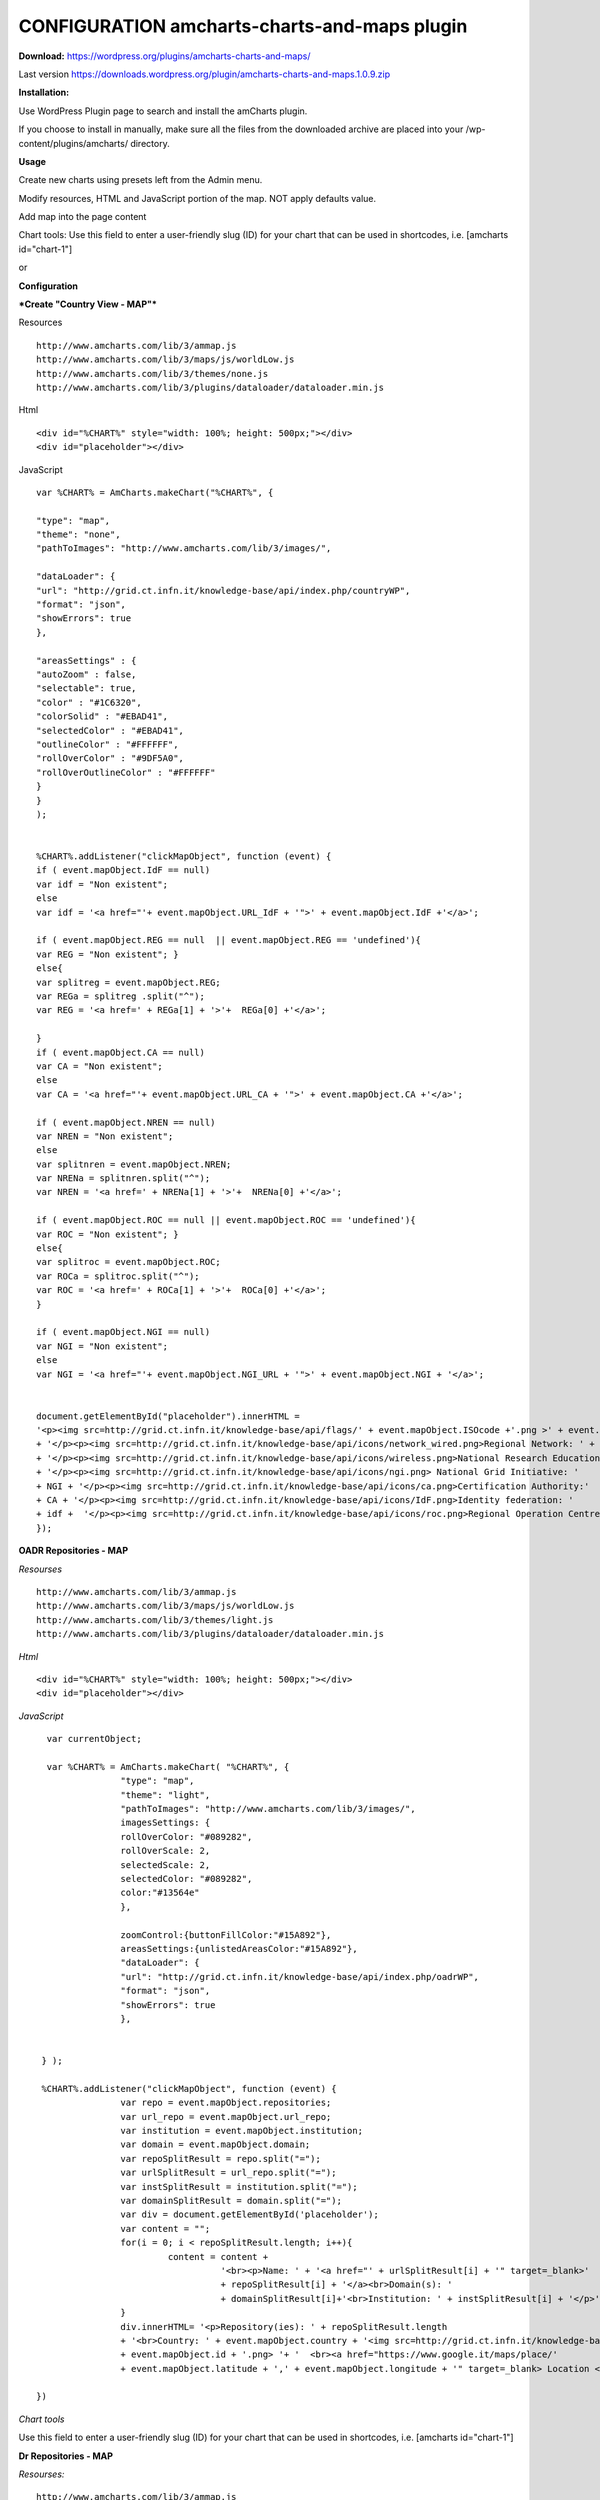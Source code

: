 =============================================
CONFIGURATION amcharts-charts-and-maps plugin
=============================================



**Download:** https://wordpress.org/plugins/amcharts-charts-and-maps/

Last version https://downloads.wordpress.org/plugin/amcharts-charts-and-maps.1.0.9.zip


**Installation:**

Use WordPress Plugin page to search and install the amCharts plugin.

If you choose to install in manually, make sure all the files from the downloaded archive are placed into your /wp-content/plugins/amcharts/ directory.

**Usage**

Create new charts  using presets left from the Admin menu.


.. image:: figures-docs/add-map.png
   :align: center



Modify resources, HTML and  JavaScript portion of the map. NOT apply defaults value.

.. image:: figures-docs/edit-map.png
   :align: center


Add map into the page content

Chart tools: Use this field to enter a user-friendly slug (ID) for your chart that can be used in shortcodes, i.e. [amcharts id="chart-1"]

or

.. image:: figures-docs/add-map-page.png
   :align: center


**Configuration**


***Create "Country View - MAP"***



Resources

::


	http://www.amcharts.com/lib/3/ammap.js
	http://www.amcharts.com/lib/3/maps/js/worldLow.js
	http://www.amcharts.com/lib/3/themes/none.js
	http://www.amcharts.com/lib/3/plugins/dataloader/dataloader.min.js


Html

::


	<div id="%CHART%" style="width: 100%; height: 500px;"></div>
	<div id="placeholder"></div>


JavaScript

::



	var %CHART% = AmCharts.makeChart("%CHART%", {
            
        "type": "map",
        "theme": "none",
        "pathToImages": "http://www.amcharts.com/lib/3/images/",
            
        "dataLoader": {
        "url": "http://grid.ct.infn.it/knowledge-base/api/index.php/countryWP",
        "format": "json",
        "showErrors": true
        },
            
        "areasSettings" : {
        "autoZoom" : false,
        "selectable": true,
        "color" : "#1C6320",
        "colorSolid" : "#EBAD41",
        "selectedColor" : "#EBAD41",
        "outlineColor" : "#FFFFFF",
        "rollOverColor" : "#9DF5A0",
        "rollOverOutlineColor" : "#FFFFFF"
        }
     	}
     	);
            

  	%CHART%.addListener("clickMapObject", function (event) {
        if ( event.mapObject.IdF == null)
        var idf = "Non existent";
        else
        var idf = '<a href="'+ event.mapObject.URL_IdF + '">' + event.mapObject.IdF +'</a>';
            
        if ( event.mapObject.REG == null  || event.mapObject.REG == 'undefined'){
        var REG = "Non existent"; }
        else{
        var splitreg = event.mapObject.REG;
        var REGa = splitreg .split("^");
        var REG = '<a href=' + REGa[1] + '>'+  REGa[0] +'</a>';
            
        }
        if ( event.mapObject.CA == null)
        var CA = "Non existent";
        else
        var CA = '<a href="'+ event.mapObject.URL_CA + '">' + event.mapObject.CA +'</a>';
            
        if ( event.mapObject.NREN == null)
        var NREN = "Non existent";
        else
        var splitnren = event.mapObject.NREN;
        var NRENa = splitnren.split("^");
        var NREN = '<a href=' + NRENa[1] + '>'+  NRENa[0] +'</a>';
            
        if ( event.mapObject.ROC == null || event.mapObject.ROC == 'undefined'){
        var ROC = "Non existent"; }
        else{
        var splitroc = event.mapObject.ROC;
        var ROCa = splitroc.split("^");
        var ROC = '<a href=' + ROCa[1] + '>'+  ROCa[0] +'</a>';
        }
            
        if ( event.mapObject.NGI == null)
        var NGI = "Non existent";
        else
        var NGI = '<a href="'+ event.mapObject.NGI_URL + '">' + event.mapObject.NGI + '</a>';
            
            
        document.getElementById("placeholder").innerHTML =
        '<p><img src=http://grid.ct.infn.it/knowledge-base/api/flags/' + event.mapObject.ISOcode +'.png >' + event.mapObject.title
        + '</p><p><img src=http://grid.ct.infn.it/knowledge-base/api/icons/network_wired.png>Regional Network: ' + REG
        + '</p><p><img src=http://grid.ct.infn.it/knowledge-base/api/icons/wireless.png>National Research Education Network:' + NREN 
        + '</p><p><img src=http://grid.ct.infn.it/knowledge-base/api/icons/ngi.png> National Grid Initiative: ' 
	+ NGI + '</p><p><img src=http://grid.ct.infn.it/knowledge-base/api/icons/ca.png>Certification Authority:' 
	+ CA + '</p><p><img src=http://grid.ct.infn.it/knowledge-base/api/icons/IdF.png>Identity federation: ' 
	+ idf +  '</p><p><img src=http://grid.ct.infn.it/knowledge-base/api/icons/roc.png>Regional Operation Centre(s): ' + ROC + '</p>';
        });
            



**OADR Repositories - MAP**


*Resourses*
::



	http://www.amcharts.com/lib/3/ammap.js
	http://www.amcharts.com/lib/3/maps/js/worldLow.js
	http://www.amcharts.com/lib/3/themes/light.js
	http://www.amcharts.com/lib/3/plugins/dataloader/dataloader.min.js


*Html*
::


	<div id="%CHART%" style="width: 100%; height: 500px;"></div>
	<div id="placeholder"></div>


*JavaScript*

::


	var currentObject;

	var %CHART% = AmCharts.makeChart( "%CHART%", {
  		      "type": "map",
 		      "theme": "light",
  		      "pathToImages": "http://www.amcharts.com/lib/3/images/",
		      imagesSettings: {
		      rollOverColor: "#089282",
		      rollOverScale: 2,
		      selectedScale: 2,
		      selectedColor: "#089282",
                      color:"#13564e"
	              },

                      zoomControl:{buttonFillColor:"#15A892"},
                      areasSettings:{unlistedAreasColor:"#15A892"},
   		      "dataLoader": {
                      "url": "http://grid.ct.infn.it/knowledge-base/api/index.php/oadrWP",
                      "format": "json",
                      "showErrors": true
                      },
  
  
       } );

       %CHART%.addListener("clickMapObject", function (event) {
  		      var repo = event.mapObject.repositories;
  		      var url_repo = event.mapObject.url_repo;
  		      var institution = event.mapObject.institution;
  		      var domain = event.mapObject.domain;
		      var repoSplitResult = repo.split("=");
  		      var urlSplitResult = url_repo.split("=");
  		      var instSplitResult = institution.split("=");  
                      var domainSplitResult = domain.split("=");  
                      var div = document.getElementById('placeholder');
                      var content = "";
                      for(i = 0; i < repoSplitResult.length; i++){
                               content = content +  
                                         '<br><p>Name: ' + '<a href="' + urlSplitResult[i] + '" target=_blank>' 
                                         + repoSplitResult[i] + '</a><br>Domain(s): ' 
                                         + domainSplitResult[i]+'<br>Institution: ' + instSplitResult[i] + '</p>';
		      }
  		      div.innerHTML= '<p>Repository(ies): ' + repoSplitResult.length 
                      + '<br>Country: ' + event.mapObject.country + '<img src=http://grid.ct.infn.it/knowledge-base/api/flags/' 
                      + event.mapObject.id + '.png> '+ '  <br><a href="https://www.google.it/maps/place/' 
                      + event.mapObject.latitude + ',' + event.mapObject.longitude + '" target=_blank> Location </a></p>' + content;

      })

*Chart tools*

Use this field to enter a user-friendly slug (ID) for your chart that can be used in shortcodes, i.e. [amcharts id="chart-1"]


**Dr Repositories - MAP**


*Resourses:*

::



	http://www.amcharts.com/lib/3/ammap.js
	http://www.amcharts.com/lib/3/maps/js/worldLow.js
	http://www.amcharts.com/lib/3/themes/light.js
	http://www.amcharts.com/lib/3/plugins/dataloader/dataloader.min.js


*Html*

::


	<div id="%CHART%" style="width: 100%; height: 500px;"></div>
	<div id="placeholder"></div>

*JavaScript*

::



	var currentObject;
	var %CHART% = AmCharts.makeChart( "%CHART%", {
  		      "type": "map",
  		      "theme": "light",
                      "pathToImages": "http://www.amcharts.com/lib/3/images/",
                      imagesSettings: {
		                     rollOverColor: "#089282",
		                     rollOverScale: 2,
		                     selectedScale: 2,
		                     selectedColor: "#089282",
                                     color:"#13564e"
	              },
		      zoomControl:{buttonFillColor:"#15A892"},
                      areasSettings:{unlistedAreasColor:"#15A892"},
   		      "dataLoader": {
                                    "url": "http://grid.ct.infn.it/knowledge-base/api/index.php/drWP",
                                    "format": "json",
                                    "showErrors": true
                      },
  
  
        });

       %CHART%.addListener("clickMapObject", function (event) {
                      var repo = event.mapObject.repositories;
 		      var url_repo = event.mapObject.url_repo;
                      var institution = event.mapObject.institution;
                      var domain = event.mapObject.domain;
                      var repoSplitResult = repo.split("=");
                      var urlSplitResult = url_repo.split("=");
                      var instSplitResult = institution.split("=");  
                      var domainSplitResult = domain.split("=");  
                      var div = document.getElementById('placeholder');
                      var content = "";
                      for(i = 0; i < repoSplitResult.length; i++){
                      content = content +  '<br><p>Name: ' 
                      + '<a href="' + urlSplitResult[i] + '" target=_blank>' + repoSplitResult[i] 
                      + '</a><br>Domain(s): ' + domainSplitResult[i]
                      +'<br>Institution: ' + instSplitResult[i] + '</p>';
                      }
                     div.innerHTML= '<p>Repository(ies): ' + repoSplitResult.length 
                     +' <br>Country: ' + event.mapObject.country + '<img src=http://grid.ct.infn.it/knowledge-base/api/flags/' 
                     + event.mapObject.id + '.png> '+ '  <br><a href="https://www.google.it/maps/place/' 
                     + event.mapObject.latitude + ',' + event.mapObject.longitude + '" target=_blank> Location </a></p>' + content;

       })


**OER Repositories - MAP**

::


*Resourses*
::


	http://www.amcharts.com/lib/3/ammap.js
	http://www.amcharts.com/lib/3/maps/js/worldLow.js
	http://www.amcharts.com/lib/3/themes/light.js
	http://www.amcharts.com/lib/3/plugins/dataloader/dataloader.min.js


*Html*
::


	<div id="%CHART%" style="width: 100%; height: 500px;"></div>
	<div id="placeholder"></div>


*JavaScript*

::



	var currentObject;
	var %CHART% = AmCharts.makeChart( "%CHART%", {
  		      "type": "map",
                      "theme": "light",
                      "pathToImages": "http://www.amcharts.com/lib/3/images/",
                      imagesSettings: {
		      rollOverColor: "#089282",
		      rollOverScale: 2,
		      selectedScale: 2,
		      selectedColor: "#089282",
                      color:"#13564e"
                      },
		      zoomControl:{buttonFillColor:"#15A892"},
		      areasSettings:{unlistedAreasColor:"#15A892"},
   		      "dataLoader": {
                                    "url": "http://grid.ct.infn.it/knowledge-base/api/index.php/oerWP",
                                    "format": "json",
                                    "showErrors": true
                                    },
	} );

	%CHART%.addListener("clickMapObject", function (event) {
		  var repo = event.mapObject.repositories;
 		  var url_repo = event.mapObject.url_repo;
  		  var institution = event.mapObject.institution;
  		  var domain = event.mapObject.domain;
                  var repoSplitResult = repo.split("=");
                  var urlSplitResult = url_repo.split("=");
                  var instSplitResult = institution.split("=");  
                  var domainSplitResult = domain.split("=");  
                  var div = document.getElementById('placeholder');
                  var content = "";
                  for(i = 0; i < repoSplitResult.length; i++){
                  content = content +  '<br><p>Name: ' + '<a href="' + urlSplitResult[i] 
                  + '" target=_blank>' + repoSplitResult[i] + '</a><br>Domain(s): ' 
                  + domainSplitResult[i]+'<br>Institution: ' + instSplitResult[i] + '</p>';
		  }
                  div.innerHTML= '<p>Repository(ies): ' + repoSplitResult.length +' <br>Country: ' 
                  + event.mapObject.country + '<img src=http://grid.ct.infn.it/knowledge-base/api/flags/' 
                  + event.mapObject.id + '.png> '+ '  <br><a href="https://www.google.it/maps/place/' + event.mapObject.latitude 
                  + ',' + event.mapObject.longitude + '" target=_blank> Location </a></p>' + content;

       })

